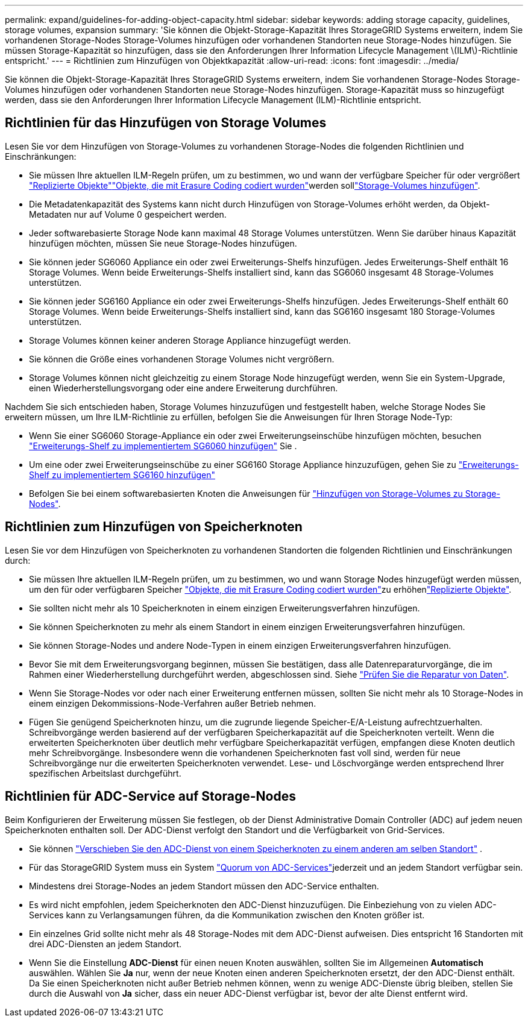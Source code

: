 ---
permalink: expand/guidelines-for-adding-object-capacity.html 
sidebar: sidebar 
keywords: adding storage capacity, guidelines, storage volumes, expansion 
summary: 'Sie können die Objekt-Storage-Kapazität Ihres StorageGRID Systems erweitern, indem Sie vorhandenen Storage-Nodes Storage-Volumes hinzufügen oder vorhandenen Standorten neue Storage-Nodes hinzufügen. Sie müssen Storage-Kapazität so hinzufügen, dass sie den Anforderungen Ihrer Information Lifecycle Management \(ILM\)-Richtlinie entspricht.' 
---
= Richtlinien zum Hinzufügen von Objektkapazität
:allow-uri-read: 
:icons: font
:imagesdir: ../media/


[role="lead"]
Sie können die Objekt-Storage-Kapazität Ihres StorageGRID Systems erweitern, indem Sie vorhandenen Storage-Nodes Storage-Volumes hinzufügen oder vorhandenen Standorten neue Storage-Nodes hinzufügen. Storage-Kapazität muss so hinzugefügt werden, dass sie den Anforderungen Ihrer Information Lifecycle Management (ILM)-Richtlinie entspricht.



== Richtlinien für das Hinzufügen von Storage Volumes

Lesen Sie vor dem Hinzufügen von Storage-Volumes zu vorhandenen Storage-Nodes die folgenden Richtlinien und Einschränkungen:

* Sie müssen Ihre aktuellen ILM-Regeln prüfen, um zu bestimmen, wo und wann der verfügbare Speicher für  oder vergrößert link:../ilm/what-replication-is.html["Replizierte Objekte"]link:../ilm/what-erasure-coding-schemes-are.html["Objekte, die mit Erasure Coding codiert wurden"]werden solllink:../expand/adding-storage-volumes-to-storage-nodes.html["Storage-Volumes hinzufügen"].
* Die Metadatenkapazität des Systems kann nicht durch Hinzufügen von Storage-Volumes erhöht werden, da Objekt-Metadaten nur auf Volume 0 gespeichert werden.
* Jeder softwarebasierte Storage Node kann maximal 48 Storage Volumes unterstützen. Wenn Sie darüber hinaus Kapazität hinzufügen möchten, müssen Sie neue Storage-Nodes hinzufügen.
* Sie können jeder SG6060 Appliance ein oder zwei Erweiterungs-Shelfs hinzufügen. Jedes Erweiterungs-Shelf enthält 16 Storage Volumes. Wenn beide Erweiterungs-Shelfs installiert sind, kann das SG6060 insgesamt 48 Storage-Volumes unterstützen.
* Sie können jeder SG6160 Appliance ein oder zwei Erweiterungs-Shelfs hinzufügen. Jedes Erweiterungs-Shelf enthält 60 Storage Volumes. Wenn beide Erweiterungs-Shelfs installiert sind, kann das SG6160 insgesamt 180 Storage-Volumes unterstützen.
* Storage Volumes können keiner anderen Storage Appliance hinzugefügt werden.
* Sie können die Größe eines vorhandenen Storage Volumes nicht vergrößern.
* Storage Volumes können nicht gleichzeitig zu einem Storage Node hinzugefügt werden, wenn Sie ein System-Upgrade, einen Wiederherstellungsvorgang oder eine andere Erweiterung durchführen.


Nachdem Sie sich entschieden haben, Storage Volumes hinzuzufügen und festgestellt haben, welche Storage Nodes Sie erweitern müssen, um Ihre ILM-Richtlinie zu erfüllen, befolgen Sie die Anweisungen für Ihren Storage Node-Typ:

* Wenn Sie einer SG6060 Storage-Appliance ein oder zwei Erweiterungseinschübe hinzufügen möchten, besuchen https://docs.netapp.com/us-en/storagegrid-appliances/sg6000/adding-expansion-shelf-to-deployed-sg6060.html["Erweiterungs-Shelf zu implementiertem SG6060 hinzufügen"^] Sie .
* Um eine oder zwei Erweiterungseinschübe zu einer SG6160 Storage Appliance hinzuzufügen, gehen Sie zu https://docs.netapp.com/us-en/storagegrid-appliances/sg6100/adding-expansion-shelf-to-deployed-sg6160.html["Erweiterungs-Shelf zu implementiertem SG6160 hinzufügen"^]
* Befolgen Sie bei einem softwarebasierten Knoten die Anweisungen für link:adding-storage-volumes-to-storage-nodes.html["Hinzufügen von Storage-Volumes zu Storage-Nodes"].




== Richtlinien zum Hinzufügen von Speicherknoten

Lesen Sie vor dem Hinzufügen von Speicherknoten zu vorhandenen Standorten die folgenden Richtlinien und Einschränkungen durch:

* Sie müssen Ihre aktuellen ILM-Regeln prüfen, um zu bestimmen, wo und wann Storage Nodes hinzugefügt werden müssen, um den für  oder verfügbaren Speicher link:../ilm/what-erasure-coding-schemes-are.html["Objekte, die mit Erasure Coding codiert wurden"]zu erhöhenlink:../ilm/what-replication-is.html["Replizierte Objekte"].
* Sie sollten nicht mehr als 10 Speicherknoten in einem einzigen Erweiterungsverfahren hinzufügen.
* Sie können Speicherknoten zu mehr als einem Standort in einem einzigen Erweiterungsverfahren hinzufügen.
* Sie können Storage-Nodes und andere Node-Typen in einem einzigen Erweiterungsverfahren hinzufügen.
* Bevor Sie mit dem Erweiterungsvorgang beginnen, müssen Sie bestätigen, dass alle Datenreparaturvorgänge, die im Rahmen einer Wiederherstellung durchgeführt werden, abgeschlossen sind. Siehe link:../maintain/checking-data-repair-jobs.html["Prüfen Sie die Reparatur von Daten"].
* Wenn Sie Storage-Nodes vor oder nach einer Erweiterung entfernen müssen, sollten Sie nicht mehr als 10 Storage-Nodes in einem einzigen Dekommissions-Node-Verfahren außer Betrieb nehmen.
* Fügen Sie genügend Speicherknoten hinzu, um die zugrunde liegende Speicher-E/A-Leistung aufrechtzuerhalten.  Schreibvorgänge werden basierend auf der verfügbaren Speicherkapazität auf die Speicherknoten verteilt.  Wenn die erweiterten Speicherknoten über deutlich mehr verfügbare Speicherkapazität verfügen, empfangen diese Knoten deutlich mehr Schreibvorgänge.  Insbesondere wenn die vorhandenen Speicherknoten fast voll sind, werden für neue Schreibvorgänge nur die erweiterten Speicherknoten verwendet.  Lese- und Löschvorgänge werden entsprechend Ihrer spezifischen Arbeitslast durchgeführt.




== Richtlinien für ADC-Service auf Storage-Nodes

Beim Konfigurieren der Erweiterung müssen Sie festlegen, ob der Dienst Administrative Domain Controller (ADC) auf jedem neuen Speicherknoten enthalten soll. Der ADC-Dienst verfolgt den Standort und die Verfügbarkeit von Grid-Services.

* Sie können link:../maintain/move-adc-service.html["Verschieben Sie den ADC-Dienst von einem Speicherknoten zu einem anderen am selben Standort"] .
* Für das StorageGRID System muss ein System link:../maintain/understanding-adc-service-quorum.html["Quorum von ADC-Services"]jederzeit und an jedem Standort verfügbar sein.
* Mindestens drei Storage-Nodes an jedem Standort müssen den ADC-Service enthalten.
* Es wird nicht empfohlen, jedem Speicherknoten den ADC-Dienst hinzuzufügen. Die Einbeziehung von zu vielen ADC-Services kann zu Verlangsamungen führen, da die Kommunikation zwischen den Knoten größer ist.
* Ein einzelnes Grid sollte nicht mehr als 48 Storage-Nodes mit dem ADC-Dienst aufweisen. Dies entspricht 16 Standorten mit drei ADC-Diensten an jedem Standort.
* Wenn Sie die Einstellung *ADC-Dienst* für einen neuen Knoten auswählen, sollten Sie im Allgemeinen *Automatisch* auswählen.  Wählen Sie *Ja* nur, wenn der neue Knoten einen anderen Speicherknoten ersetzt, der den ADC-Dienst enthält.  Da Sie einen Speicherknoten nicht außer Betrieb nehmen können, wenn zu wenige ADC-Dienste übrig bleiben, stellen Sie durch die Auswahl von *Ja* sicher, dass ein neuer ADC-Dienst verfügbar ist, bevor der alte Dienst entfernt wird.

